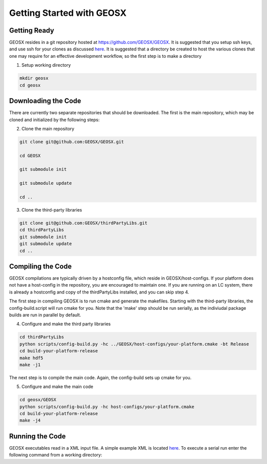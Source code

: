 ###############################################################################
Getting Started with GEOSX
###############################################################################

Getting Ready
=================================
GEOSX resides in a git repository hosted at https://github.com/GEOSX/GEOSX.
It is suggested that you setup ssh keys, and use ssh for your clones as discussed 
`here <https://help.github.com/articles/adding-a-new-ssh-key-to-your-github-account/>`__.
It is suggested that a directory be created to host the various clones that one may require for an effective development workflow, so the first step is to make a directory

1. Setup working directory

.. code-block:: sh

  mkdir geosx
  cd geosx

Downloading the Code
=================================
There are currently two separate repositories that should be downloaded.
The first is the main repository, which may be cloned and initialized by the following steps: 

2. Clone the main repository

.. code-block:: sh

   git clone git@github.com:GEOSX/GEOSX.git
   
   cd GEOSX
   
   git submodule init
   
   git submodule update
   
   cd ..


3. Clone the third-party libraries

.. code-block:: sh

   git clone git@github.com:GEOSX/thirdPartyLibs.git
   cd thirdPartyLibs
   git submodule init
   git submodule update
   cd ..


Compiling the Code
=================================

GEOSX compilations are typically driven by a hostconfig file, which reside in GEOSX/host-configs.
If your platform does not have a host-config in the repository, you are encouraged to maintain one.
If you are running on an LC system, there is already a hostconfig and copy of the thirdPartyLibs installed, and you can skip step 4.

The first step in compiling GEOSX is to run cmake and generate the makefiles.
Starting with the third-party libraries, the config-build.script will run cmake for you.
Note that the 'make' step should be run serially, as the indiviudal package builds are run in parallel by default.

4. Configure and make the third party libraries

.. code-block:: sh

   cd thirdPartyLibs
   python scripts/config-build.py -hc ../GEOSX/host-configs/your-platform.cmake -bt Release
   cd build-your-platform-release
   make hdf5
   make -j1

The next step is to compile the main code. 
Again, the config-build sets up cmake for you.

5. Configure and make the main code

.. code-block:: sh

   cd geosx/GEOSX
   python scripts/config-build.py -hc host-configs/your-platform.cmake   
   cd build-your-platform-release
   make -j4

   
Running the Code
=================================

GEOSX executables read in a XML input file. A simple example XML is located
`here <https://github.com/GEOSX/GEOSX/blob/develop/src/components/core/tests/PhysicsSolvers/LaplaceFEM.xml/>`__. 
To execute a serial run enter the following command from a working directory:

.. code-block:: sh
    path-to-geosx-bin/geosx -i path-to-xml/LaplaceFEM.xml


